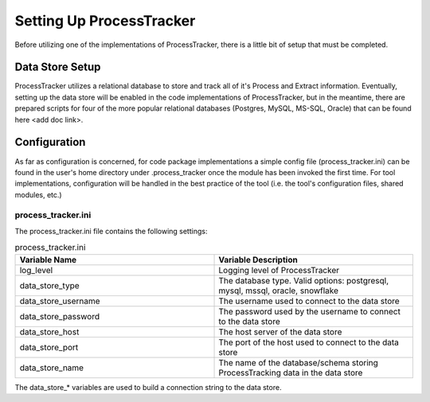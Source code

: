 Setting Up ProcessTracker
#########################

Before utilizing one of the implementations of ProcessTracker, there is a little bit of setup that must be completed.

Data Store Setup
****************

ProcessTracker utilizes a relational database to store and track all of it's Process and Extract information.  Eventually,
setting up the data store will be enabled in the code implementations of ProcessTracker, but in the meantime, there are
prepared scripts for four of the more popular relational databases (Postgres, MySQL, MS-SQL, Oracle) that can be found
here <add doc link>.

Configuration
*************

As far as configuration is concerned, for code package implementations a simple config file (process_tracker.ini) can be
found in the user's home directory under .process_tracker once the module has been invoked the first time.  For tool
implementations, configuration will be handled in the best practice of the tool (i.e. the tool's configuration files,
shared modules, etc.)

process_tracker.ini
===================
The process_tracker.ini file contains the following settings:

.. list-table:: process_tracker.ini
   :widths: 25 25
   :header-rows: 1

   * - Variable Name
     - Variable Description
   * - log_level
     - Logging level of ProcessTracker
   * - data_store_type
     - The database type.  Valid options:  postgresql, mysql, mssql, oracle, snowflake
   * - data_store_username
     - The username used to connect to the data store
   * - data_store_password
     - The password used by the username to connect to the data store
   * - data_store_host
     - The host server of the data store
   * - data_store_port
     - The port of the host used to connect to the data store
   * - data_store_name
     - The name of the database/schema storing ProcessTracking data in the data store

The data_store_* variables are used to build a connection string to the data store.